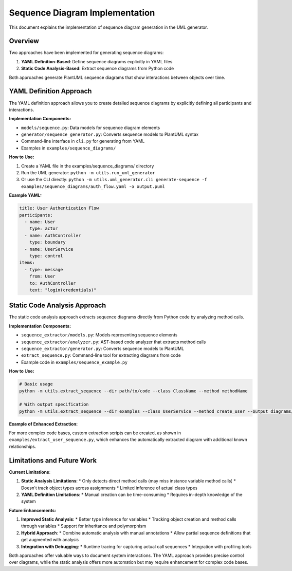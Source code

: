 Sequence Diagram Implementation
===========================

This document explains the implementation of sequence diagram generation in the UML generator.

Overview
--------

Two approaches have been implemented for generating sequence diagrams:

1. **YAML Definition-Based**: Define sequence diagrams explicitly in YAML files
2. **Static Code Analysis-Based**: Extract sequence diagrams from Python code

Both approaches generate PlantUML sequence diagrams that show interactions between objects over time.

YAML Definition Approach
-----------------------

The YAML definition approach allows you to create detailed sequence diagrams by explicitly defining all participants and interactions.

**Implementation Components:**

* ``models/sequence.py``: Data models for sequence diagram elements
* ``generator/sequence_generator.py``: Converts sequence models to PlantUML syntax
* Command-line interface in ``cli.py`` for generating from YAML
* Examples in ``examples/sequence_diagrams/``

**How to Use:**

1. Create a YAML file in the examples/sequence_diagrams/ directory
2. Run the UML generator: ``python -m utils.run_uml_generator``
3. Or use the CLI directly: ``python -m utils.uml_generator.cli generate-sequence -f examples/sequence_diagrams/auth_flow.yaml -o output.puml``

**Example YAML:**

.. code-block:: yaml

    title: User Authentication Flow
    participants:
      - name: User
        type: actor
      - name: AuthController
        type: boundary
      - name: UserService
        type: control
    items:
      - type: message
        from: User
        to: AuthController
        text: "login(credentials)"

Static Code Analysis Approach
----------------------------

The static code analysis approach extracts sequence diagrams directly from Python code by analyzing method calls.

**Implementation Components:**

* ``sequence_extractor/models.py``: Models representing sequence elements
* ``sequence_extractor/analyzer.py``: AST-based code analyzer that extracts method calls
* ``sequence_extractor/generator.py``: Converts sequence models to PlantUML
* ``extract_sequence.py``: Command-line tool for extracting diagrams from code
* Example code in ``examples/sequence_example.py``

**How to Use:**

.. code-block:: bash

    # Basic usage
    python -m utils.extract_sequence --dir path/to/code --class ClassName --method methodName

    # With output specification
    python -m utils.extract_sequence --dir examples --class UserService --method create_user --output diagrams/user_service.puml

**Example of Enhanced Extraction:**

For more complex code bases, custom extraction scripts can be created, as shown in ``examples/extract_user_sequence.py``, which enhances the automatically extracted diagram with additional known relationships.

Limitations and Future Work
--------------------------

**Current Limitations:**

1. **Static Analysis Limitations**:
   * Only detects direct method calls (may miss instance variable method calls)
   * Doesn't track object types across assignments
   * Limited inference of actual class types

2. **YAML Definition Limitations**:
   * Manual creation can be time-consuming
   * Requires in-depth knowledge of the system

**Future Enhancements:**

1. **Improved Static Analysis**:
   * Better type inference for variables
   * Tracking object creation and method calls through variables
   * Support for inheritance and polymorphism

2. **Hybrid Approach**:
   * Combine automatic analysis with manual annotations
   * Allow partial sequence definitions that get augmented with analysis

3. **Integration with Debugging**:
   * Runtime tracing for capturing actual call sequences
   * Integration with profiling tools

Both approaches offer valuable ways to document system interactions. The YAML approach provides precise control over diagrams, while the static analysis offers more automation but may require enhancement for complex code bases.
